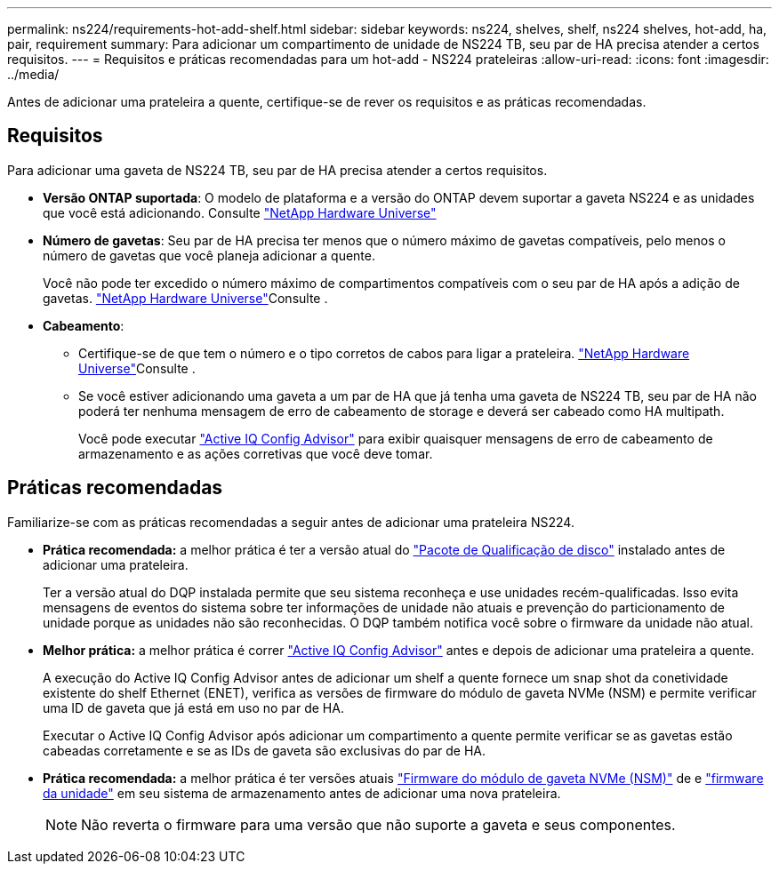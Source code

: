 ---
permalink: ns224/requirements-hot-add-shelf.html 
sidebar: sidebar 
keywords: ns224, shelves, shelf, ns224 shelves, hot-add, ha, pair, requirement 
summary: Para adicionar um compartimento de unidade de NS224 TB, seu par de HA precisa atender a certos requisitos. 
---
= Requisitos e práticas recomendadas para um hot-add - NS224 prateleiras
:allow-uri-read: 
:icons: font
:imagesdir: ../media/


[role="lead"]
Antes de adicionar uma prateleira a quente, certifique-se de rever os requisitos e as práticas recomendadas.



== Requisitos

Para adicionar uma gaveta de NS224 TB, seu par de HA precisa atender a certos requisitos.

* *Versão ONTAP suportada*: O modelo de plataforma e a versão do ONTAP devem suportar a gaveta NS224 e as unidades que você está adicionando. Consulte https://hwu.netapp.com["NetApp Hardware Universe"^]
* *Número de gavetas*: Seu par de HA precisa ter menos que o número máximo de gavetas compatíveis, pelo menos o número de gavetas que você planeja adicionar a quente.
+
Você não pode ter excedido o número máximo de compartimentos compatíveis com o seu par de HA após a adição de gavetas.  https://hwu.netapp.com["NetApp Hardware Universe"^]Consulte .

* *Cabeamento*:
+
** Certifique-se de que tem o número e o tipo corretos de cabos para ligar a prateleira.  https://hwu.netapp.com["NetApp Hardware Universe"^]Consulte .
** Se você estiver adicionando uma gaveta a um par de HA que já tenha uma gaveta de NS224 TB, seu par de HA não poderá ter nenhuma mensagem de erro de cabeamento de storage e deverá ser cabeado como HA multipath.
+
Você pode executar  https://mysupport.netapp.com/site/tools/tool-eula/activeiq-configadvisor["Active IQ Config Advisor"^] para exibir quaisquer mensagens de erro de cabeamento de armazenamento e as ações corretivas que você deve tomar.







== Práticas recomendadas

Familiarize-se com as práticas recomendadas a seguir antes de adicionar uma prateleira NS224.

* *Prática recomendada:* a melhor prática é ter a versão atual do https://mysupport.netapp.com/site/downloads/firmware/disk-drive-firmware/download/DISKQUAL/ALL/qual_devices.zip["Pacote de Qualificação de disco"^] instalado antes de adicionar uma prateleira.
+
Ter a versão atual do DQP instalada permite que seu sistema reconheça e use unidades recém-qualificadas. Isso evita mensagens de eventos do sistema sobre ter informações de unidade não atuais e prevenção do particionamento de unidade porque as unidades não são reconhecidas. O DQP também notifica você sobre o firmware da unidade não atual.

* *Melhor prática:* a melhor prática é correr https://mysupport.netapp.com/site/tools/tool-eula/activeiq-configadvisor["Active IQ Config Advisor"^] antes e depois de adicionar uma prateleira a quente.
+
A execução do Active IQ Config Advisor antes de adicionar um shelf a quente fornece um snap shot da conetividade existente do shelf Ethernet (ENET), verifica as versões de firmware do módulo de gaveta NVMe (NSM) e permite verificar uma ID de gaveta que já está em uso no par de HA.

+
Executar o Active IQ Config Advisor após adicionar um compartimento a quente permite verificar se as gavetas estão cabeadas corretamente e se as IDs de gaveta são exclusivas do par de HA.

* *Prática recomendada:* a melhor prática é ter versões atuais https://mysupport.netapp.com/site/downloads/firmware/disk-shelf-firmware["Firmware do módulo de gaveta NVMe (NSM)"^] de e https://mysupport.netapp.com/site/downloads/firmware/disk-drive-firmware["firmware da unidade"^] em seu sistema de armazenamento antes de adicionar uma nova prateleira.
+

NOTE: Não reverta o firmware para uma versão que não suporte a gaveta e seus componentes.


